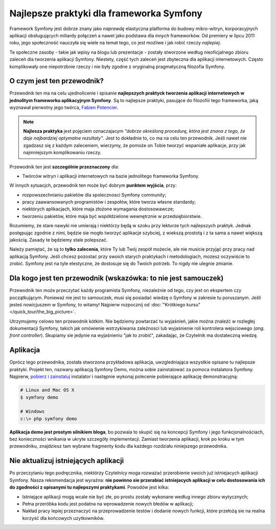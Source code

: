 .. index::
   single: najlepsze prakyki
   single: Symfony; najlepsze praktyki

Najlepsze praktyki dla frameworka Symfony
=========================================

Framework Symfony jest dobrze znany jako *naprawdę* elastyczna platforma do budowy
mikro-witryn, korporacyjnych aplikacji obsługujących miliardy połączeń a nawet
jako podstawa dla *innych* frameworków. Od premiery w lipcu 2011 roku,
jego społeczność nauczyła się wiele na temat tego, co jest możliwe i jak robić
rzeczy *najlepiej*.

Te społeczne zasoby - takie jak wpisy na blogu lub prezentacje - zostały stworzone
według nieoficjalnego zbioru zaleceń dla tworzenia aplikacji Symfony.
Niestety, część tych zaleceń jest zbyteczna dla aplikacji internetowych.
Często komplikowały one niepotrzbnie rzeczy i nie były zgodne z oryginalną
pragmatyczną filozofia Symfony.

O czym jest ten przewodnik?
---------------------------

Przewodnik ten ma na celu ujednolicenie i spisanie **najlepszych praktyck tworzenia
aplikacji internetowych w jednolitym frameworku aplikacyjnym Symfony**. Są to najlepsze
praktyki, pasujące do filozofiii tego frameworka, jaką wyznawał pierwotny jego
twórca, `Fabien Potencier`_.

.. note::

    **Najlesza praktyka** jest pojęciem oznaczajacym *"dobrze określoną procedurę,
    która jest znana z tego, że daje najbardziej optymalne rezultaty"*. Jest to
    dokładnie to, co ma na celu ten przewodnik. Jeśli nawet nie zgadzasz się
    z każdym zaleceniem, wierzymy, że pomoże on Tobie tworzyć wspaniałe aplikacje,
    przy jak najmniejszym komplikowaniu rzeczy.

Przewodnik ten jest **szczególnie przeznaczony** dla:

* Twórców witryn i aplikacji internetowych na bazie jednolitego frameworka Symfony.

W innych sytuacjch, przewodnik ten może być dobrym **punktem wyjścia**, przy:

* rozpowszechnianiu pakietów dla spolecznosci Symfony community;
* pracy zaawansowanych programistów i zespołów, które tworza własne standardy;
* niektórych aplikacjach, które maja złożone wymagania dostosowawcze;
* tworzeniu pakietów, które maja być współdzielone wewnętrznie w przedsiębiorstwie.

Rozumiemy, że stare nawyki nie umierają i niektórzy będą w szoku przy lekturze
tych najlepszych praktyk. Jednak postępując zgodnie z nimi, będzie sie mogło
tworzyć aplikacje szybciej, z wiekszą prostotą i z ta sama a nawet większą jakością.
Zasady te będziemy stale polepszać.

Należy pamiętać, że są to **tylko zalecenia**, które Ty lub Twój zespół możecie,
ale nie musicie przyjąć przy pracy nad aplikacją Symfony. Jeśli chcesz pozostać
przy swoich starych praktykach i metodologiach, mozesz oczywiście to zrobić.
Symfony jest na tyle elestyczne, że dostosuje się do Twoich potrzeb. To nigdy
nie ulegnie zmianie.

Dla kogo jest ten przewodnik (wskazówka: to nie jest samouczek)
---------------------------------------------------------------

Przewodnik ten może przeczytać każdy programista Symfony, niezależnie od tego,
czy jest on ekspertem czy początkującym. Ponieważ nie jest to samouczek, musi się
posiadać wiedzę o Symfony w zakresie tu poruszanym. Jeśli jesteś nowicjuszem
w Symfony, to witamy!
Najpierw rozpocznij od :doc:`"Krótkiego kursu" </quick_tour/the_big_picture>`.

Utrzymujemy celowo ten przewodnik kótkim. Nie będziemy powtarzać tu wyjaśnień,
jakie można znaleźć w rozległej dokumentacji Symfony, takich jak omówienie
wstrzykiwania zależnosci lub wyjaśnienie roli kontrolera wejsciowego (*ang. front
controller*). Skupiamy sie jedynie na wyjaśnieniu "jak to zrobić", zakadając, że
Czytelnik ma dostateczną wiedzę.

Aplikacja
---------

Oprócz tego przewodnika, została stworzona przykładowa aplikacja, uwzgledniająca
wszystkie opisane tu najlepsze praktyki. Projekt ten, nazwany aplikacją Symfony
Demo, można sobie zainstalować za pomoca instalatora Symfony. Najpierw,
`pobierz i zainstaluj`_ instalator i następnie wykonaj polecenie pobierające
aplikację demonstracyjną:

.. code-block:: bash

    # Linux and Mac OS X
    $ symfony demo

    # Windows
    c:\> php symfony demo

**Aplikacja demo jest prostym silnikiem bloga**, bo pozwala to skupić się na
koncepcji Symfony i jego funkcjonalnościach, bez konieczności wnikania w ukryte
szczegóły implementacji. Zamiast tworzenia aplikacji, krok po kroku w tym przewodniku,
znajdziesz tam wybrane fragmenty kodu dla każdego rozdziału niniejszego przewodnika.

Nie aktualizuj istniejących aplikacji
-------------------------------------

Po przeczytaniu tego podręcznika, niektórzy Czytelnicy moga rozważać przerobienie
swoich już istniejacych aplikacji Symfony. Nasza rekomendacja jest wyraźna:
**nie powinno sie przerabiać istniejacych aplikacji w celu dostosowania ich do
zgodności z opisanymi tu najlepszymi praktykami**. Powodów jest kilka:

* Istniejące aplikacji mogą wcale nie być złe, po prostu zostały wykonane według
  innego zbioru wytycznych;
* Pełna przeróbka kodu jest podatna na wprowadzenie nowych błedów w aplikacji;
* Nakład pracy lepiej przeznaczyć na przeprowadzenie testów i dodanie nowych
  funkcji, które przełożą sie na realna korzyść dla końcowych uzytkowników.

.. _`Fabien Potencier`: https://connect.sensiolabs.com/profile/fabpot
.. _`pobierz i zainstaluj`: https://symfony.com/download
